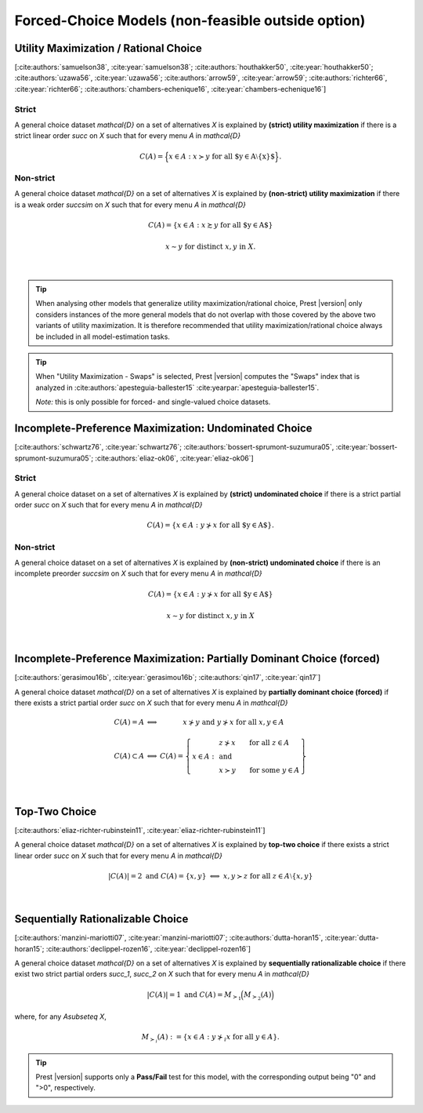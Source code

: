 Forced-Choice Models (non-feasible outside option)
==================================================

Utility Maximization / Rational Choice
--------------------------------------

[:cite:authors:`samuelson38`, :cite:year:`samuelson38`; :cite:authors:`houthakker50`, :cite:year:`houthakker50`; :cite:authors:`uzawa56`, :cite:year:`uzawa56`; :cite:authors:`arrow59`, :cite:year:`arrow59`; :cite:authors:`richter66`, :cite:year:`richter66`; :cite:authors:`chambers-echenique16`, :cite:year:`chambers-echenique16`]

Strict
......

A general choice dataset `\mathcal{D}` on a set of alternatives `X` is explained by
**(strict) utility maximization** if there is a strict linear
order `\succ` on `X` such that for every menu `A` in `\mathcal{D}`

.. math::
	C(A) = \Big\{x\in A: x\succ y\;\; \text{for all $y\in A\setminus\{x\}$}\Big\} \text{.}


Non-strict
..........

A general choice dataset `\mathcal{D}` on a set of alternatives `X` is explained by
**(non-strict) utility maximization** if there is a weak order
`\succsim` on `X` such that for every menu `A` in `\mathcal{D}`

.. math::
    C(A) = \{x \in A: x\succsim y\;\; \text{for all $y\in A$}\}

.. centered:: and

.. math::
    x\sim y\;\; \text{for distinct}\; x,y\; \text{in}\; X.
|

.. tip::  
     When analysing other models that generalize utility maximization/rational choice, 
     Prest |version| only considers instances of the more general models that do not overlap with those covered by the above two variants of utility maximization.
     It is therefore recommended that utility maximization/rational choice always be included in all model-estimation tasks.

.. tip::  
     When "Utility Maximization - Swaps" is selected, Prest |version| computes the "Swaps" index 
     that is analyzed in :cite:authors:`apesteguia-ballester15` :cite:yearpar:`apesteguia-ballester15`.
     
     *Note:* this is only possible for forced- and single-valued choice datasets.

  
Incomplete-Preference Maximization: Undominated Choice
------------------------------------------------------

[:cite:authors:`schwartz76`, :cite:year:`schwartz76`; :cite:authors:`bossert-sprumont-suzumura05`, :cite:year:`bossert-sprumont-suzumura05`; :cite:authors:`eliaz-ok06`, :cite:year:`eliaz-ok06`]

Strict
......

A general choice dataset on a set of alternatives `X` is explained by
**(strict) undominated choice** if there is a strict
partial order `\succ` on `X` such that for every menu `A` in `\mathcal{D}`

.. math::
	C(A) = \{x\in A: y\not\succ x\;\; \text{for all $y\in A$}\} \text{.}

Non-strict
..........

A general choice dataset on a set of alternatives `X` is explained by
**(non-strict) undominated choice** if there is an incomplete preorder `\succsim` on `X` such
that for every menu `A` in `\mathcal{D}`

.. math::
    C(A) = \{x\in A: y\not\succ x\;\; \text{for all $y\in A$}\}

.. centered:: and

.. math::
    x\sim y\;\; \text{for distinct}\; x,y\; \text{in}\; X

|

Incomplete-Preference Maximization: Partially Dominant Choice (forced)
----------------------------------------------------------------------

[:cite:authors:`gerasimou16b`, :cite:year:`gerasimou16b`; :cite:authors:`qin17`, :cite:year:`qin17`]

A general choice dataset `\mathcal{D}` on a set of alternatives `X` is explained by 
**partially dominant choice (forced)** if there exists a strict partial order `\succ` on `X`
such that for every menu `A` in `\mathcal{D}`


.. math::
    \begin{array}{llc}
    C(A)=A & \Longleftrightarrow & x\nsucc y\;\; \text{and}\;\; y\nsucc x\;\;	\text{for all}\;\; x,y\in A\\
    & &\\
    C(A)\subset A & \Longleftrightarrow &  
    C(A)=
    \left\{
    \begin{array}{lll}
    & & \hspace{-12pt} z\nsucc x\qquad \text{for all}\;\; z\in A\\
    x\in A: & & \;\;\;\;\;\;\text{and}\\
    & & \hspace{-12pt} x\succ y\qquad \text{for some}\;\; y\in A
    \end{array}
    \right\}
    \end{array}

|

Top-Two Choice
-------------- 

[:cite:authors:`eliaz-richter-rubinstein11`, :cite:year:`eliaz-richter-rubinstein11`]

A general choice dataset `\mathcal{D}` on a set of alternatives `X` is explained by 
**top-two choice** if there exists a strict linear order `\succ` on `X`
such that for every menu `A` in `\mathcal{D}`

.. math::
    |C(A)| = 2\;\;\;\;\; \text{and}\;\;\;\;\; C(A)=\{x,y\}\;\; \Longleftrightarrow\;\; x,y\succ z\;\; \text{for all}\;\; z\in A\setminus\{x,y\}

|


Sequentially Rationalizable Choice
----------------------------------

[:cite:authors:`manzini-mariotti07`, :cite:year:`manzini-mariotti07`; :cite:authors:`dutta-horan15`, :cite:year:`dutta-horan15`; :cite:authors:`declippel-rozen16`, :cite:year:`declippel-rozen16`]

A general choice dataset `\mathcal{D}` on a set of alternatives `X` is explained by 
**sequentially rationalizable choice** if there exist 
two strict partial orders `\succ_1`, `\succ_2` on `X` such that for every menu 
`A` in `\mathcal{D}`

.. math::
    |C(A)| = 1\;\;\;\;\; \text{and}\;\;\;\;\; C(A) = M_{\succ_1}\Big(M_{\succ_2}(A)\Bigr)

where, for any `A\subseteq X`,

.. math::
	M_{\succ_i}(A) := \{x\in A: y\not\succ_i x\;\; \text{for all}\;\; y\in A\}.

   
.. tip::   
     Prest |version| supports only a **Pass/Fail** test for this model, with the corresponding output being "0" and ">0", respectively.
	